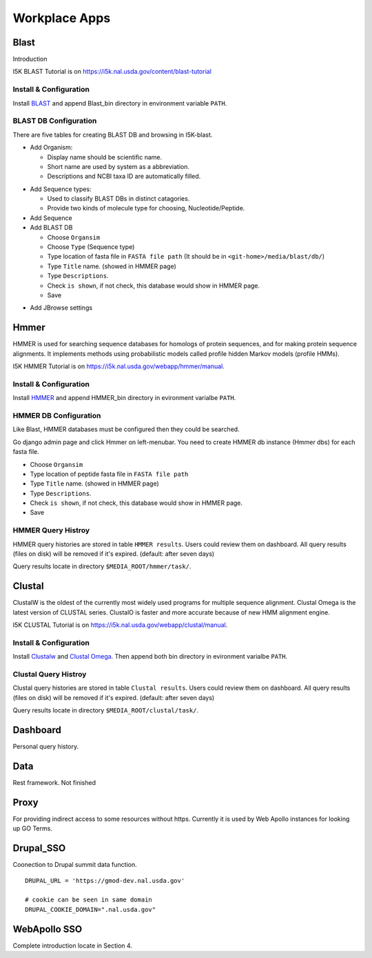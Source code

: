 Workplace Apps
==============
Blast
-----
Introduction

I5K BLAST Tutorial is on https://i5k.nal.usda.gov/content/blast-tutorial

Install & Configuration
~~~~~~~~~~~~~~~~~~~~~~~
Install `BLAST <http://blast.ncbi.nlm.nih.gov/Blast.cgi>`_ and append Blast_bin directory in environment variable ``PATH``.

BLAST DB Configuration
~~~~~~~~~~~~~~~~~~~~~~
There are five tables for creating BLAST DB and browsing in I5K-blast.

* Add Organism:

  * Display name should be scientific name.
  * Short name are used by system as a abbreviation.
  * Descriptions and NCBI taxa ID are automatically filled. 

.. image:: add_organism.png

* Add Sequence types: 

  * Used to classify BLAST DBs in distinct catagories.
  * Provide two kinds of molecule type for choosing, Nucleotide/Peptide.

* Add Sequence
* Add BLAST DB

  * Choose ``Organsim``
  * Choose ``Type`` (Sequence type)
  * Type location of fasta file in ``FASTA file path`` (It should be in ``<git-home>/media/blast/db/``)
  * Type ``Title`` name. (showed in HMMER page)
  * Type ``Descriptions``.
  * Check ``is shown``, if not check, this database would show in HMMER page.
  * Save 

.. image:: add_blastdb.png

* Add JBrowse settings

Hmmer
-----
HMMER is used for searching sequence databases for homologs of protein sequences, and for making protein sequence alignments. It implements methods using probabilistic models called profile hidden Markov models (profile HMMs).

I5K HMMER Tutorial is on https://i5k.nal.usda.gov/webapp/hmmer/manual.

Install & Configuration
~~~~~~~~~~~~~~~~~~~~~~~
Install `HMMER <http://hmmer.org/>`_ and append HMMER_bin directory in evironment varialbe ``PATH``.

HMMER DB Configuration
~~~~~~~~~~~~~~~~~~~~~~
Like Blast, HMMER databases must be configured then they could be searched. 

Go django admin page and click Hmmer on left-menubar. You need to create HMMER db instance (Hmmer dbs) for each fasta file.

* Choose ``Organsim``
* Type location of peptide fasta file in ``FASTA file path``
* Type ``Title`` name. (showed in HMMER page)
* Type ``Descriptions``.
* Check ``is shown``, if not check, this database would show in HMMER page.
* Save 

.. image:: hmmer_add.png

HMMER Query Histroy
~~~~~~~~~~~~~~~~~~~
HMMER query histories are stored in table ``HMMER results``. Users could review them on dashboard.
All query results (files on disk) will be removed if it's expired. (default: after seven days)

Query results locate in directory ``$MEDIA_ROOT/hmmer/task/``.

Clustal
-------
ClustalW is the oldest of the currently most widely used programs for multiple sequence alignment. Clustal Omega is the latest version of CLUSTAL series. ClustalO is faster and more accurate because of new HMM alignment engine.

I5K CLUSTAL Tutorial is on https://i5k.nal.usda.gov/webapp/clustal/manual.

Install & Configuration
~~~~~~~~~~~~~~~~~~~~~~~
Install `Clustalw <http://www.clustal.org/clustal2/>`_ and `Clustal Omega <http://www.clustal.org/omega/>`_.
Then append both bin directory in evironment varialbe ``PATH``.

Clustal Query Histroy
~~~~~~~~~~~~~~~~~~~~~
Clustal query histories are stored in table ``Clustal results``. Users could review them on dashboard.
All query results (files on disk) will be removed if it's expired. (default: after seven days)

Query results locate in directory ``$MEDIA_ROOT/clustal/task/``.

Dashboard
---------

Personal query history.

Data
----
Rest framework. Not finished

Proxy
-----

For providing indirect access to some resources without https. Currently it is used by Web Apollo instances for looking up GO Terms.

Drupal_SSO
----------

Coonection to Drupal summit data function.

::

    DRUPAL_URL = 'https://gmod-dev.nal.usda.gov'

    # cookie can be seen in same domain
    DRUPAL_COOKIE_DOMAIN=".nal.usda.gov"

WebApollo SSO
-------------
Complete introduction locate in Section 4. 

